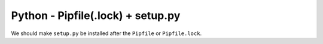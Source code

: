 Python - Pipfile(.lock) + setup.py
----------------------------------

We should make ``setup.py`` be installed after the ``Pipfile`` or
``Pipfile.lock``.
